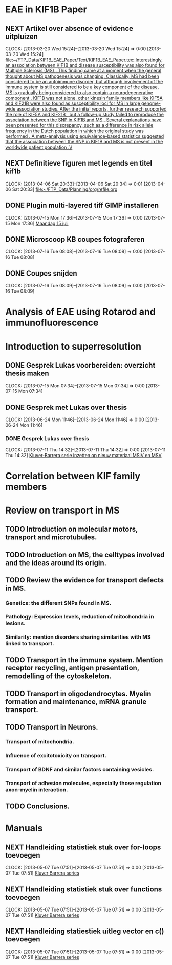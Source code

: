 * EAE in KIF1B Paper
** NEXT Artikel over absence of evidence uitpluizen
  CLOCK: [2013-03-20 Wed 15:24]--[2013-03-20 Wed 15:24] =>  0:00
[2013-03-20 Wed 15:24]
[[file:~/FTP_Data/KIF1B_EAE_Paper/Text/KIF1B_EAE_Paper.tex::Interestingly,%20an%20association%20between%20KIF1B%20and%20disease%20susceptibility%20was%20also%20found%20for%20Multiple%20Sclerosis%20(MS)%20\citep{aulchenko:2008}.%20This%20finding%20came%20at%20a%20moment%20when%20the%20general%20thought%20about%20MS%20pathogenesis%20was%20changing.%20Classically,%20MS%20had%20been%20considered%20to%20be%20an%20autoimmune%20disorder,%20but%20although%20involvement%20of%20the%20immune%20system%20is%20still%20considered%20to%20be%20a%20key%20component%20of%20the%20disease,%20MS%20is%20gradually%20being%20considered%20to%20also%20contain%20a%20neurodegenerative%20component%20\citep{stys:2012}.%20KIF1B%20was%20not%20alone,%20other%20kinesin%20family%20members%20like%20KIF5A%20\citep{Vandenbroeck:2010}%20and%20KIF21B%20\citep{IMSGC:2010}%20were%20also%20found%20as%20susceptibility%20loci%20for%20MS%20in%20large%20genome-wide%20association%20studies.%20After%20the%20initial%20reports,%20further%20research%20supported%20the%20role%20of%20KIF5A%20\citep{Alcina:2013}%20and%20KIF21B%20\citep{Goris:2010},%20but%20a%20follow-up%20study%20failed%20to%20reproduce%20the%20association%20between%20the%20SNP%20in%20KIF1B%20and%20MS%20\citep{booth:2010}.%20Several%20explanations%20have%20been%20presented%20for%20this%20discrepancy,%20such%20as%20a%20difference%20in%20risk%20allele%20frequency%20in%20the%20Dutch%20population%20in%20which%20the%20original%20study%20was%20performed%20\citep{hintzen:2010}.%20A%20meta-analysis%20using%20equivalence-based%20statistics%20suggested%20that%20the%20association%20between%20the%20SNP%20in%20KIF1B%20and%20MS%20is%20not%20present%20in%20the%20worldwide%20patient%20population%20\citep{gourraud:2011}.\\][file:~/FTP_Data/KIF1B_EAE_Paper/Text/KIF1B_EAE_Paper.tex::Interestingly, an association between KIF1B and disease susceptibility was also found for Multiple Sclerosis (MS) \citep{aulchenko:2008}. This finding came at a moment when the general thought about MS pathogenesis was changing. Classically, MS had been considered to be an autoimmune disorder, but although involvement of the immune system is still considered to be a key component of the disease, MS is gradually being considered to also contain a neurodegenerative component \citep{stys:2012}. KIF1B was not alone, other kinesin family members like KIF5A \citep{Vandenbroeck:2010} and KIF21B \citep{IMSGC:2010} were also found as susceptibility loci for MS in large genome-wide association studies. After the initial reports, further research supported the role of KIF5A \citep{Alcina:2013} and KIF21B \citep{Goris:2010}, but a follow-up study failed to reproduce the association between the SNP in KIF1B and MS \citep{booth:2010}. Several explanations have been presented for this discrepancy, such as a difference in risk allele frequency in the Dutch population in which the original study was performed \citep{hintzen:2010}. A meta-analysis using equivalence-based statistics suggested that the association between the SNP in KIF1B and MS is not present in the worldwide patient population \citep{gourraud:2011}.\\]]
** NEXT Definitieve figuren met legends en titel kif1b
  CLOCK: [2013-04-06 Sat 20:33]--[2013-04-06 Sat 20:34] =>  0:01
[2013-04-06 Sat 20:33]
[[file:~/FTP_Data/Planning/org/refile.org]]
** DONE Plugin multi-layered tiff GIMP installeren
  SCHEDULED: <2013-07-16 Tue 09:00>
  CLOCK: [2013-07-15 Mon 17:36]--[2013-07-15 Mon 17:36] =>  0:00
[2013-07-15 Mon 17:36]
[[file:~/FTP_Data/DagVerslag.org::*Maandag%2015%20juli][Maandag 15 juli]]
** DONE Microscoop KB coupes fotograferen
  SCHEDULED: <2013-07-16 Tue 16:30>
  CLOCK: [2013-07-16 Tue 08:08]--[2013-07-16 Tue 08:08] =>  0:00
[2013-07-16 Tue 08:08]
** DONE Coupes snijden
  SCHEDULED: <2013-07-16 Tue 14:00>
  CLOCK: [2013-07-16 Tue 08:09]--[2013-07-16 Tue 08:09] =>  0:00
[2013-07-16 Tue 08:09]
* Analysis of EAE using Rotarod and immunofluorescence
* Introduction to superresolution
** DONE Gesprek Lukas voorbereiden: overzicht thesis maken
   SCHEDULED: <2013-07-15 Mon 08:00>
  CLOCK: [2013-07-15 Mon 07:34]--[2013-07-15 Mon 07:34] =>  0:00
[2013-07-15 Mon 07:34]
** DONE Gesprek met Lukas over thesis
  CLOCK: [2013-06-24 Mon 11:46]--[2013-06-24 Mon 11:46] =>  0:00
[2013-06-24 Mon 11:46]
*** DONE Gesprek Lukas over thesis
  SCHEDULED: <2013-07-15 Mon 09:15>
  CLOCK: [2013-07-11 Thu 14:32]--[2013-07-11 Thu 14:32] =>  0:00
[2013-07-11 Thu 14:32]
[[file:~/FTP_Data/Planning/org/KIF1B.org::*Kluver-Barrera%20serie%20inzetten%20op%20nieuw%20materiaal%20MSIV%20en%20MSV][Kluver-Barrera serie inzetten op nieuw materiaal MSIV en MSV]]
* Correlation between KIF family members
* Review on transport in MS
** TODO Introduction on molecular motors, transport and microtubules.
** TODO Introduction on MS, the celltypes involved and the ideas around its origin.
** TODO Review the evidence for transport defects in MS.
*** Genetics: the different SNPs found in MS.
*** Pathology: Expression levels, reduction of mitochondria in lesions.
*** Similarity: mention disorders sharing similarities with MS linked to transport.
** TODO Transport in the immune system. Mention receptor recycling, antigen presentation, remodelling of the cytoskeleton.
** TODO Transport in oligodendrocytes. Myelin formation and maintenance, mRNA granule transport.
** TODO Transport in Neurons.
*** Transport of mitochondria.
*** Influence of excitotoxicity on transport.
*** Transport of BDNF and similar factors containing vesicles.
*** Transport of adhesion molecules, especially those regulation axon-myelin interaction.
** TODO Conclusions.
* Manuals
** NEXT Handleiding statistiek stuk over for-loops toevoegen
  CLOCK: [2013-05-07 Tue 07:51]--[2013-05-07 Tue 07:51] =>  0:00
[2013-05-07 Tue 07:51]
[[file:~/FTP_Data/Planning/org/Work.org::*Kluver%20Barrera%20series][Kluver Barrera series]]
** NEXT Handleiding statistiek stuk over functions toevoegen
  CLOCK: [2013-05-07 Tue 07:51]--[2013-05-07 Tue 07:51] =>  0:00
[2013-05-07 Tue 07:51]
[[file:~/FTP_Data/Planning/org/Work.org::*Kluver%20Barrera%20series][Kluver Barrera series]]
** NEXT Handleiding statiestiek uitleg vector en c() toevoegen
  CLOCK: [2013-05-07 Tue 07:51]--[2013-05-07 Tue 07:51] =>  0:00
[2013-05-07 Tue 07:51]
[[file:~/FTP_Data/Planning/org/Work.org::*Kluver%20Barrera%20series][Kluver Barrera series]]
